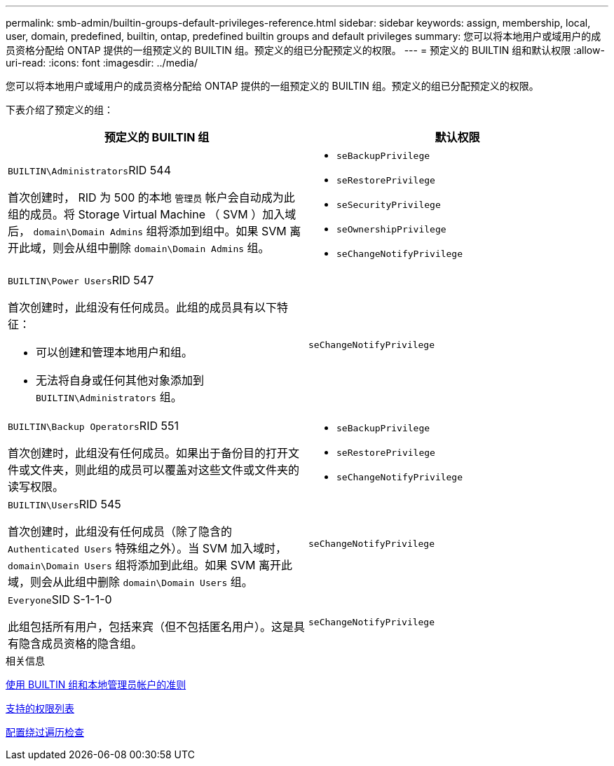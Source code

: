 ---
permalink: smb-admin/builtin-groups-default-privileges-reference.html 
sidebar: sidebar 
keywords: assign, membership, local, user, domain, predefined, builtin, ontap, predefined builtin groups and default privileges 
summary: 您可以将本地用户或域用户的成员资格分配给 ONTAP 提供的一组预定义的 BUILTIN 组。预定义的组已分配预定义的权限。 
---
= 预定义的 BUILTIN 组和默认权限
:allow-uri-read: 
:icons: font
:imagesdir: ../media/


[role="lead"]
您可以将本地用户或域用户的成员资格分配给 ONTAP 提供的一组预定义的 BUILTIN 组。预定义的组已分配预定义的权限。

下表介绍了预定义的组：

|===
| 预定义的 BUILTIN 组 | 默认权限 


 a| 
``BUILTIN\Administrators``RID 544

首次创建时， RID 为 500 的本地 `管理员` 帐户会自动成为此组的成员。将 Storage Virtual Machine （ SVM ）加入域后， `domain\Domain Admins` 组将添加到组中。如果 SVM 离开此域，则会从组中删除 `domain\Domain Admins` 组。
 a| 
* `seBackupPrivilege`
* `seRestorePrivilege`
* `seSecurityPrivilege`
* `seOwnershipPrivilege`
* `seChangeNotifyPrivilege`




 a| 
``BUILTIN\Power Users``RID 547

首次创建时，此组没有任何成员。此组的成员具有以下特征：

* 可以创建和管理本地用户和组。
* 无法将自身或任何其他对象添加到 `BUILTIN\Administrators` 组。

 a| 
`seChangeNotifyPrivilege`



 a| 
``BUILTIN\Backup Operators``RID 551

首次创建时，此组没有任何成员。如果出于备份目的打开文件或文件夹，则此组的成员可以覆盖对这些文件或文件夹的读写权限。
 a| 
* `seBackupPrivilege`
* `seRestorePrivilege`
* `seChangeNotifyPrivilege`




 a| 
``BUILTIN\Users``RID 545

首次创建时，此组没有任何成员（除了隐含的 `Authenticated Users` 特殊组之外）。当 SVM 加入域时， `domain\Domain Users` 组将添加到此组。如果 SVM 离开此域，则会从此组中删除 `domain\Domain Users` 组。
 a| 
`seChangeNotifyPrivilege`



 a| 
``Everyone``SID S-1-1-0

此组包括所有用户，包括来宾（但不包括匿名用户）。这是具有隐含成员资格的隐含组。
 a| 
`seChangeNotifyPrivilege`

|===
.相关信息
xref:builtin-groups-local-administrator-account-concept.adoc[使用 BUILTIN 组和本地管理员帐户的准则]

xref:list-supported-privileges-reference.adoc[支持的权限列表]

xref:configure-bypass-traverse-checking-concept.adoc[配置绕过遍历检查]
